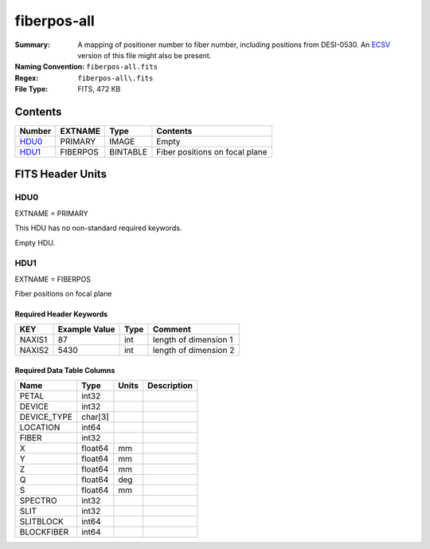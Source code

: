 ============
fiberpos-all
============

:Summary: A mapping of positioner number to fiber number, including
    positions from DESI-0530.
    An ECSV_ version of this file might also be present.
:Naming Convention: ``fiberpos-all.fits``
:Regex: ``fiberpos-all\.fits``
:File Type: FITS, 472 KB

.. _ECSV: https://github.com/astropy/astropy-APEs/blob/master/APE6.rst

Contents
========

====== ======== ======== ==============================
Number EXTNAME  Type     Contents
====== ======== ======== ==============================
HDU0_  PRIMARY  IMAGE    Empty
HDU1_  FIBERPOS BINTABLE Fiber positions on focal plane
====== ======== ======== ==============================


FITS Header Units
=================

HDU0
----

EXTNAME = PRIMARY

This HDU has no non-standard required keywords.

Empty HDU.

HDU1
----

EXTNAME = FIBERPOS

Fiber positions on focal plane

Required Header Keywords
~~~~~~~~~~~~~~~~~~~~~~~~

======== ============= ==== =====================
KEY      Example Value Type Comment
======== ============= ==== =====================
NAXIS1   87            int  length of dimension 1
NAXIS2   5430          int  length of dimension 2
======== ============= ==== =====================

Required Data Table Columns
~~~~~~~~~~~~~~~~~~~~~~~~~~~

=========== ======= ===== ===========
Name        Type    Units Description
=========== ======= ===== ===========
PETAL       int32
DEVICE      int32
DEVICE_TYPE char[3]
LOCATION    int64
FIBER       int32
X           float64 mm
Y           float64 mm
Z           float64 mm
Q           float64 deg
S           float64 mm
SPECTRO     int32
SLIT        int32
SLITBLOCK   int64
BLOCKFIBER  int64
=========== ======= ===== ===========
